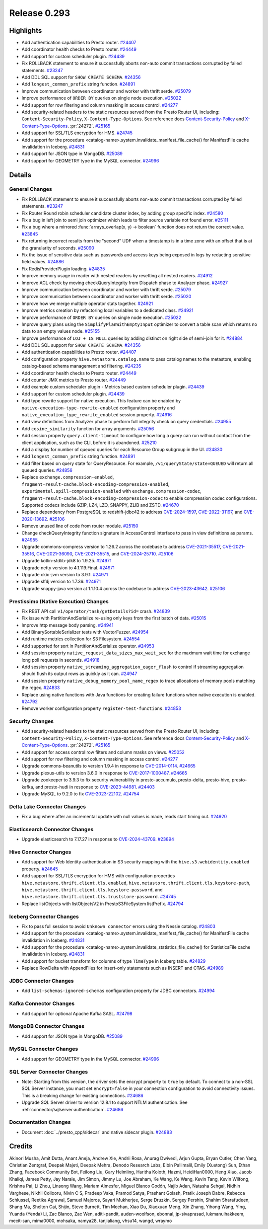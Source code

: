 =============
Release 0.293
=============

**Highlights**
==============

* Add authentication capabilities to Presto router. `#24407 <https://github.com/prestodb/presto/pull/24407>`_
* Add coordinator health checks to Presto router. `#24449 <https://github.com/prestodb/presto/pull/24449>`_
* Add support for custom scheduler plugin. `#24439 <https://github.com/prestodb/presto/pull/24439>`_
* Fix ROLLBACK statement to ensure it successfully aborts non-auto commit transactions corrupted by failed statements. `#23247 <https://github.com/prestodb/presto/pull/23247>`_
* Add DDL SQL support for ``SHOW CREATE SCHEMA``. `#24356 <https://github.com/prestodb/presto/pull/24356>`_
* Add ``longest_common_prefix`` string function. `#24891 <https://github.com/prestodb/presto/pull/24891>`_
* Improve communication between coordinator and worker with thrift serde. `#25079 <https://github.com/prestodb/presto/pull/25079>`_
* Improve performance of ``ORDER BY`` queries on single node execution. `#25022 <https://github.com/prestodb/presto/pull/25022>`_
* Add support for row filtering and column masking in access control. `#24277 <https://github.com/prestodb/presto/pull/24277>`_
* Add security-related headers to the static resources served from the Presto Router UI, including: ``Content-Security-Policy``, ``X-Content-Type-Options``. See reference docs `Content-Security-Policy <https://developer.mozilla.org/en-US/docs/Web/HTTP/CSP>`_ and  `X-Content-Type-Options <https://learn.microsoft.com/en-us/previous-versions/windows/internet-explorer/ie-developer/compatibility/gg622941(v=vs.85)>`_. :pr:`24272`. `#25165 <https://github.com/prestodb/presto/pull/25165>`_
* Add support for SSL/TLS encryption for HMS. `#24745 <https://github.com/prestodb/presto/pull/24745>`_
* Add support for the procedure <catalog-name>.system.invalidate_manifest_file_cache() for ManifestFile cache invalidation in Iceberg. `#24831 <https://github.com/prestodb/presto/pull/24831>`_
* Add support for JSON type in MongoDB. `#25089 <https://github.com/prestodb/presto/pull/25089>`_
* Add support for GEOMETRY type in the MySQL connector. `#24996 <https://github.com/prestodb/presto/pull/24996>`_


**Details**
===========

General Changes
_______________
* Fix ROLLBACK statement to ensure it successfully aborts non-auto commit transactions corrupted by failed statements. `#23247 <https://github.com/prestodb/presto/pull/23247>`_
* Fix Router Round robin scheduler candidate cluster index, by adding group specific index. `#24580 <https://github.com/prestodb/presto/pull/24580>`_
* Fix a bug in left join to semi join optimizer which leads to filter source variable not found error. `#25111 <https://github.com/prestodb/presto/pull/25111>`_
* Fix a bug where a mirrored :func:`arrays_overlap(x, y) -> boolean` function does not return the correct value. `#23845 <https://github.com/prestodb/presto/pull/23845>`_
* Fix returning incorrect results from the "second" UDF when a timestamp is in a time zone with an offset that is at the granularity of seconds. `#25090 <https://github.com/prestodb/presto/pull/25090>`_
* Fix the issue of sensitive data such as passwords and access keys being exposed in logs by redacting sensitive field values. `#24886 <https://github.com/prestodb/presto/pull/24886>`_
* Fix RedisProviderPlugin loading. `#24835 <https://github.com/prestodb/presto/pull/24835>`_
* Improve memory usage in reader with nested readers by resetting all nested readers. `#24912 <https://github.com/prestodb/presto/pull/24912>`_
* Improve ACL check by moving checkQueryIntegrity from Dispatch phase to Analyzer phase. `#24927 <https://github.com/prestodb/presto/pull/24927>`_
* Improve communication between coordinator and worker with thrift serde. `#25079 <https://github.com/prestodb/presto/pull/25079>`_
* Improve communication between coordinator and worker with thrift serde. `#25020 <https://github.com/prestodb/presto/pull/25020>`_
* Improve how we merge multiple operator stats together. `#24921 <https://github.com/prestodb/presto/pull/24921>`_
* Improve metrics creation by refactoring local variables to a dedicated class. `#24921 <https://github.com/prestodb/presto/pull/24921>`_
* Improve performance of ``ORDER BY`` queries on single node execution. `#25022 <https://github.com/prestodb/presto/pull/25022>`_
* Improve query plans using the ``SimplifyPlanWithEmptyInput`` optimizer to convert a table scan which returns no data to an empty values node. `#25155 <https://github.com/prestodb/presto/pull/25155>`_
* Improve performance of ``LOJ + IS NULL`` queries by adding distinct on right side of semi-join for it. `#24884 <https://github.com/prestodb/presto/pull/24884>`_
* Add DDL SQL support for ``SHOW CREATE SCHEMA``. `#24356 <https://github.com/prestodb/presto/pull/24356>`_
* Add authentication capabilities to Presto router. `#24407 <https://github.com/prestodb/presto/pull/24407>`_
* Add configuration property ``hive.metastore.catalog.name`` to pass catalog names to the metastore, enabling catalog-based schema management and filtering. `#24235 <https://github.com/prestodb/presto/pull/24235>`_
* Add coordinator health checks to Presto router. `#24449 <https://github.com/prestodb/presto/pull/24449>`_
* Add counter JMX metrics to Presto router. `#24449 <https://github.com/prestodb/presto/pull/24449>`_
* Add example custom scheduler plugin - Metrics based custom scheduler plugin. `#24439 <https://github.com/prestodb/presto/pull/24439>`_
* Add support for custom scheduler plugin. `#24439 <https://github.com/prestodb/presto/pull/24439>`_
* Add type rewrite support for native execution. This feature can be enabled by ``native-execution-type-rewrite-enabled`` configuration property and ``native_execution_type_rewrite_enabled`` session property. `#24916 <https://github.com/prestodb/presto/pull/24916>`_
* Add view definitions from Analyzer phase to perform full integrity check on query credentials. `#24955 <https://github.com/prestodb/presto/pull/24955>`_
* Add ``cosine_similarity`` function for array arguments. `#25056 <https://github.com/prestodb/presto/pull/25056>`_
* Add session property ``query.client-timeout`` to configure how long a query can run without contact from the client application, such as the CLI, before it is abandoned. `#25210 <https://github.com/prestodb/presto/pull/25210>`_
* Add a display for number of queued queries for each Resource Group subgroup in the UI. `#24830 <https://github.com/prestodb/presto/pull/24830>`_
* Add ``longest_common_prefix`` string function. `#24891 <https://github.com/prestodb/presto/pull/24891>`_
* Add filter based on query state for QueryResource. For example, ``/v1/queryState/state=QUEUED`` will return all queued queries. `#24856 <https://github.com/prestodb/presto/pull/24856>`_
* Replace ``exchange.compression-enabled``,  ``fragment-result-cache.block-encoding-compression-enabled``, ``experimental.spill-compression-enabled`` with ``exchange.compression-codec``, ``fragment-result-cache.block-encoding-compression-codec`` to enable compression codec configurations. Supported codecs include GZIP, LZ4, LZO, SNAPPY, ZLIB and ZSTD. `#24670 <https://github.com/prestodb/presto/pull/24670>`_
* Replace dependency from PostgreSQL to redshift-jdbc42 to address `CVE-2024-1597 <https://github.com/advisories/GHSA-24rp-q3w6-vc56>`_, `CVE-2022-31197 <https://github.com/advisories/GHSA-r38f-c4h4-hqq2>`_, and `CVE-2020-13692 <https://github.com/advisories/GHSA-88cc-g835-76rp>`_. `#25106 <https://github.com/prestodb/presto/pull/25106>`_
* Remove unused line of code from router module. `#25150 <https://github.com/prestodb/presto/pull/25150>`_
* Change checkQueryIntegrity function signature in AccessControl interface to pass in view definitions as params. `#24955 <https://github.com/prestodb/presto/pull/24955>`_
* Upgrade commons-compress version to 1.26.2 across the codebase to address `CVE-2021-35517 <https://github.com/advisories/GHSA-xqfj-vm6h-2x34>`_, `CVE-2021-35516 <https://github.com/advisories/GHSA-crv7-7245-f45f>`_, `CVE-2021-36090 <https://github.com/advisories/GHSA-mc84-pj99-q6hh>`_, `CVE-2021-35515 <https://github.com/advisories/GHSA-7hfm-57qf-j43q>`_, and `CVE-2024-25710 <https://github.com/advisories/GHSA-4g9r-vxhx-9pgx>`_. `#25106 <https://github.com/prestodb/presto/pull/25106>`_
* Upgrade kotlin-stdlib-jdk8 to 1.9.25. `#24971 <https://github.com/prestodb/presto/pull/24971>`_
* Upgrade netty version to 4.1.119.Final. `#24971 <https://github.com/prestodb/presto/pull/24971>`_
* Upgrade okio-jvm version to 3.9.1. `#24971 <https://github.com/prestodb/presto/pull/24971>`_
* Upgrade slf4j version to 1.7.36. `#24971 <https://github.com/prestodb/presto/pull/24971>`_
* Upgrade snappy-java version at 1.1.10.4 across the codebase to address `CVE-2023-43642 <https://github.com/advisories/GHSA-55g7-9cwv-5qfv>`_. `#25106 <https://github.com/prestodb/presto/pull/25106>`_


Prestissimo (Native Execution) Changes
______________________________________
* Fix REST API call ``v1/operator/task/getDetails?id=`` crash. `#24839 <https://github.com/prestodb/presto/pull/24839>`_
* Fix issue with PartitionAndSerialize re-using only keys from the first batch of data. `#25015 <https://github.com/prestodb/presto/pull/25015>`_
* Improve http message body parsing. `#24941 <https://github.com/prestodb/presto/pull/24941>`_
* Add BinarySortableSerializer tests with VectorFuzzer. `#24954 <https://github.com/prestodb/presto/pull/24954>`_
* Add runtime metrics collection for S3 Filesystem. `#24554 <https://github.com/prestodb/presto/pull/24554>`_
* Add supported for sort in PartitionAndSerialize operator. `#24953 <https://github.com/prestodb/presto/pull/24953>`_
* Add session property ``native_request_data_sizes_max_wait_sec`` for the maximum wait time for exchange long poll requests in seconds. `#24918 <https://github.com/prestodb/presto/pull/24918>`_
* Add session property ``native_streaming_aggregation_eager_flush`` to control if streaming aggregation should flush its output rows as quickly as it can. `#24947 <https://github.com/prestodb/presto/pull/24947>`_
* Add session property ``native_debug_memory_pool_name_regex`` to trace allocations of memory pools matching the regex. `#24833 <https://github.com/prestodb/presto/pull/24833>`_
* Replace using native functions with Java functions for creating failure functions when native execution is enabled. `#24792 <https://github.com/prestodb/presto/pull/24792>`_
* Remove worker configuration property ``register-test-functions``. `#24853 <https://github.com/prestodb/presto/pull/24853>`_


Security Changes
________________
* Add security-related headers to the static resources served from the Presto Router UI, including: ``Content-Security-Policy``, ``X-Content-Type-Options``. See reference docs `Content-Security-Policy <https://developer.mozilla.org/en-US/docs/Web/HTTP/CSP>`_ and  `X-Content-Type-Options <https://learn.microsoft.com/en-us/previous-versions/windows/internet-explorer/ie-developer/compatibility/gg622941(v=vs.85)>`_. :pr:`24272`. `#25165 <https://github.com/prestodb/presto/pull/25165>`_
* Add support for access control row filters and column masks on views. `#25052 <https://github.com/prestodb/presto/pull/25052>`_
* Add support for row filtering and column masking in access control. `#24277 <https://github.com/prestodb/presto/pull/24277>`_
* Upgrade commons-beanutils to version 1.9.4 in response to `CVE-2014-0114 <https://nvd.nist.gov/vuln/detail/CVE-2014-0114>`_. `#24665 <https://github.com/prestodb/presto/pull/24665>`_
* Upgrade plexus-utils to version 3.6.0 in response to `CVE-2017-1000487 <https://nvd.nist.gov/vuln/detail/cve-2017-1000487>`_. `#24665 <https://github.com/prestodb/presto/pull/24665>`_
* Upgrade zookeeper to 3.9.3 to fix security vulnerability in presto-accumulo, presto-delta, presto-hive, presto-kafka, and presto-hudi  in response to `CVE-2023-44981 <https://nvd.nist.gov/vuln/detail/cve-2023-44981>`_. `#24403 <https://github.com/prestodb/presto/pull/24403>`_
* Upgrade MySQL to 9.2.0 to fix `CVE-2023-22102 <https://github.com/advisories/GHSA-m6vm-37g8-gqvh>`_. `#24754 <https://github.com/prestodb/presto/pull/24754>`_

Delta Lake Connector Changes
____________________________
* Fix a bug where after an incremental update with null values is made, reads start timing out. `#24920 <https://github.com/prestodb/presto/pull/24920>`_

Elasticsearch Connector Changes
_______________________________
* Upgrade elasticsearch to 7.17.27 in response to `CVE-2024-43709 <https://cve.mitre.org/cgi-bin/cvename.cgi?name=CVE-2024-43709>`_. `#23894 <https://github.com/prestodb/presto/pull/23894>`_

Hive Connector Changes
______________________
* Add support for Web Identity authentication in S3 security mapping with the ``hive.s3.webidentity.enabled`` property. `#24645 <https://github.com/prestodb/presto/pull/24645>`_
* Add support for SSL/TLS encryption for HMS with configuration properties ``hive.metastore.thrift.client.tls.enabled``, ``hive.metastore.thrift.client.tls.keystore-path``, ``hive.metastore.thrift.client.tls.keystore-password``, and ``hive.metastore.thrift.client.tls.truststore-password``. `#24745 <https://github.com/prestodb/presto/pull/24745>`_
* Replace listObjects with listObjectsV2 in PrestoS3FileSystem listPrefix. `#24794 <https://github.com/prestodb/presto/pull/24794>`_


Iceberg Connector Changes
_________________________
* Fix to pass full session to avoid ``Unknown connector`` errors using the Nessie catalog. `#24803 <https://github.com/prestodb/presto/pull/24803>`_
* Add support for the procedure <catalog-name>.system.invalidate_manifest_file_cache() for ManifestFile cache invalidation in Iceberg. `#24831 <https://github.com/prestodb/presto/pull/24831>`_
* Add support for the procedure <catalog-name>.system.invalidate_statistics_file_cache() for StatisticsFile cache invalidation in Iceberg. `#24831 <https://github.com/prestodb/presto/pull/24831>`_
* Add support for bucket transform for columns of type ``TimeType`` in Iceberg table. `#24829 <https://github.com/prestodb/presto/pull/24829>`_
* Replace RowDelta with AppendFiles for insert-only statements such as INSERT and CTAS. `#24989 <https://github.com/prestodb/presto/pull/24989>`_

JDBC Connector Changes
______________________
* Add ``list-schemas-ignored-schemas`` configuration property for JDBC connectors. `#24994 <https://github.com/prestodb/presto/pull/24994>`_

Kafka Connector Changes
_______________________
* Add support for optional Apache Kafka SASL. `#24798 <https://github.com/prestodb/presto/pull/24798>`_

MongoDB Connector Changes
_________________________
* Add support for JSON type in MongoDB. `#25089 <https://github.com/prestodb/presto/pull/25089>`_

MySQL Connector Changes
_______________________
* Add support for GEOMETRY type in the MySQL connector. `#24996 <https://github.com/prestodb/presto/pull/24996>`_


SQL Server Connector Changes
____________________________
* Note: Starting from this version, the driver sets the encrypt property to ``true`` by default. To connect to a non-SSL SQL Server instance, you must set ``encrypt=false`` in your connection configuration to avoid connectivity issues. This is a breaking change for existing connections. `#24686 <https://github.com/prestodb/presto/pull/24686>`_
* Upgrade SQL Server driver to version 12.8.1 to support NTLM authentication. See :ref:`connector/sqlserver:authentication`. `#24686 <https://github.com/prestodb/presto/pull/24686>`_


Documentation Changes
_____________________
* Document :doc:`../presto_cpp/sidecar` and native sidecar plugin. `#24883 <https://github.com/prestodb/presto/pull/24883>`_

**Credits**
===========

Akinori Musha, Amit Dutta, Anant Aneja, Andrew Xie, Andrii Rosa, Anurag Dwivedi, Arjun Gupta, Bryan Cutler, Chen Yang, Christian Zentgraf, Deepak Majeti, Deepak Mehra, Denodo Research Labs, Elbin Pallimalil, Emily (Xuetong) Sun, Ethan Zhang, Facebook Community Bot, Feilong Liu, Gary Helmling, Haritha Koloth, Hazmi, HeidiHan0000, Heng Xiao, Jacob Khaliqi, James Petty, Jay Narale, Jim Simon, Jimmy Lu, Joe Abraham, Ke Wang, Ke Wang, Kevin Tang, Kevin Wilfong, Krishna Pai, Li Zhou, Linsong Wang, Mariam Almesfer, Miguel Blanco Godón, Najib Adan, Natasha Sehgal, Nidhin Varghese, Nikhil Collooru, Nivin C S, Pradeep Vaka, Pramod Satya, Prashant Golash, Pratik Joseph Dabre, Rebecca Schlussel, Reetika Agrawal, Samuel Majoros, Sayari Mukherjee, Serge Druzkin, Sergey Pershin, Shahim Sharafudeen, Shang Ma, Shelton Cai, Shijin, Steve Burnett, Tim Meehan, Xiao Du, Xiaoxuan Meng, Xin Zhang, Yihong Wang, Ying, Yuanda (Yenda) Li, Zac Blanco, Zac Wen, aditi-pandit, auden-woolfson, ebonnal, jp-sivaprasad, lukmanulhakkeem, mecit-san, mima0000, mohsaka, namya28, tanjialiang, vhsu14, wangd, wraymo
